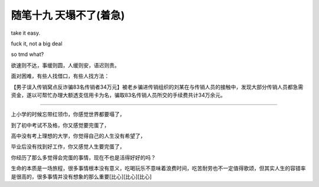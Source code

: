 ﻿随笔十九 天塌不了(着急)
======================

take it easy.

fuck it, not a big deal

so tmd what?

欲速则不达，事缓则圆，人缓则安，语迟则贵。

面对困难，有些人找借口，有些人找方法：

【男子误入传销窝点反诈骗83名传销者34万元】被老乡骗进传销组织的刘某在与传销人员的接触中，发现大部分传销人员都急需资金，遂以可帮忙办理大额透支信用卡为名，骗取83名传销人员所交的手续费共计34万余元。

-----------------------------------------------------------------------------------------------------

上小学的时候忘带红领巾，你感觉世界都要塌了，

到了初中考试不及格，你又感觉要完蛋了，

高中没有考上理想的大学，你觉得自己的人生没有希望了，

毕业后没有找到好工作，你又感觉人生要完蛋了，

你经历了那么多觉得会完蛋的事情，现在不也是活得好好的吗？

生命的本质是一场旅程，很多事情根本没有意义，吃喝玩乐不意味着浪费时间，吃苦耐劳也不一定值得歌颂，但其实人生的容错率是很高的，很多事情并没有想象的那么重要[比心][比心][比心]
